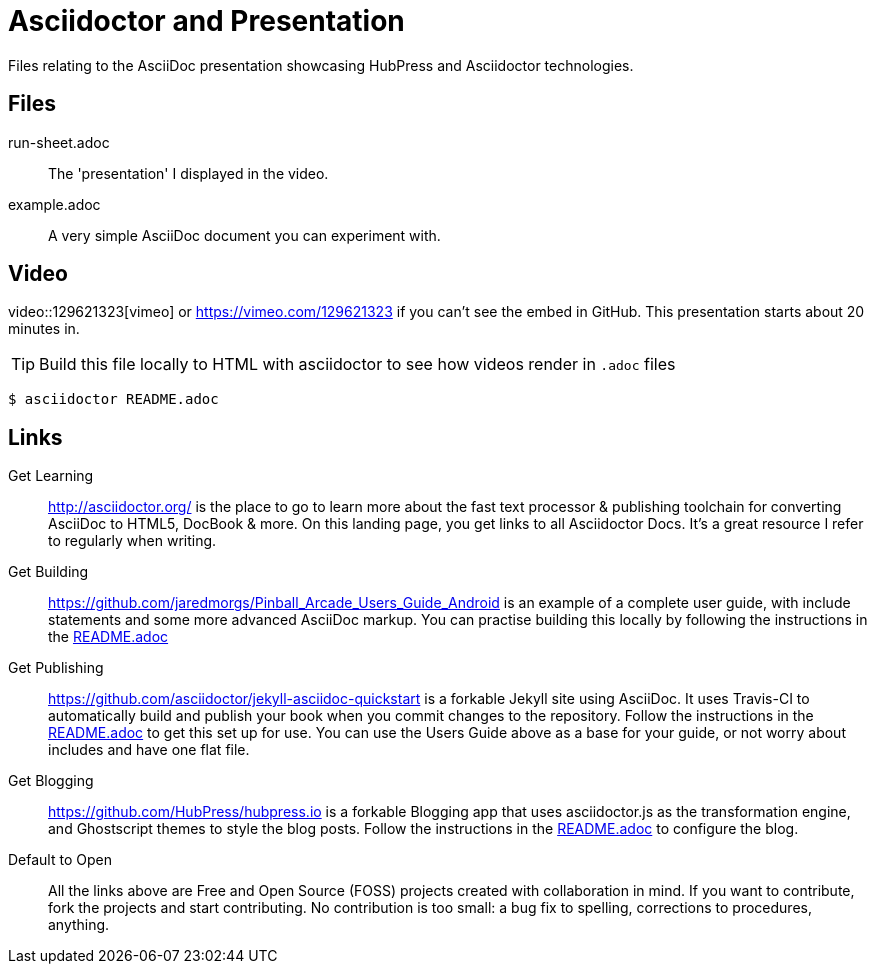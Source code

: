 = Asciidoctor and Presentation
Files relating to the AsciiDoc presentation showcasing HubPress and Asciidoctor technologies.

== Files

run-sheet.adoc:: 
  The 'presentation' I displayed in the video.
example.adoc::
  A very simple AsciiDoc document you can experiment with.

== Video

video::129621323[vimeo] or https://vimeo.com/129621323 if you can't see the embed in GitHub. This presentation starts about 20 minutes in.

TIP: Build this file locally to HTML with asciidoctor to see how videos render in `.adoc` files

  $ asciidoctor README.adoc

== Links

Get Learning::
  http://asciidoctor.org/ is the place to go to learn more about the fast text processor & publishing toolchain for converting AsciiDoc to HTML5, DocBook & more. On this landing page, you get links to all Asciidoctor Docs. It's a great resource I refer to regularly when writing. 

Get Building::
  https://github.com/jaredmorgs/Pinball_Arcade_Users_Guide_Android is an example of a complete user guide, with include statements and some more advanced AsciiDoc markup. You can practise building this locally by following the instructions in the https://github.com/jaredmorgs/Pinball_Arcade_Users_Guide_Android/blob/master/README.adoc[README.adoc] 

Get Publishing::
  https://github.com/asciidoctor/jekyll-asciidoc-quickstart is a forkable Jekyll site using AsciiDoc. It uses Travis-CI to automatically build and publish your book when you commit changes to the repository. Follow the instructions in the https://github.com/asciidoctor/jekyll-asciidoc-quickstart/blob/master/README.adoc[README.adoc] to get this set up for use. You can use the Users Guide above as a base for your guide, or not worry about includes and have one flat file. 

Get Blogging::
  https://github.com/HubPress/hubpress.io is a forkable Blogging app that uses asciidoctor.js as the transformation engine, and Ghostscript themes to style the blog posts. Follow the instructions in the https://github.com/HubPress/hubpress.io/blob/master/README.adoc[README.adoc] to configure the blog. 

Default to Open::
  All the links above are Free and Open Source (FOSS) projects created with collaboration in mind. If you want to contribute, fork the projects and start contributing. No contribution is too small: a bug fix to spelling, corrections to procedures, anything.
